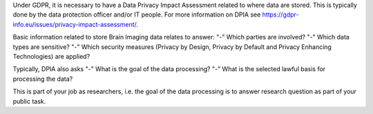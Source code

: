 .. _chap_dpia:

Under GDPR, it is necessary to have a Data Privacy Impact Assessment related to where data are stored. This is typically done by the data protection officer and/or IT people. For more information on DPIA see https://gdpr-info.eu/issues/privacy-impact-assessment/.

Basic information related to store Brain Imaging data relates to answer:
"-" Which parties are involved?
"-" Which data types are sensitive?
"-" Which security measures (Privacy by Design, Privacy by Default and Privacy Enhancing Technologies) are applied?

Typically, DPIA also asks
"-" What is the goal of the data processing?
"-" What is the selected lawful basis for processing the data?

This is part of your job as researchers, i.e. the goal of the data processing is to answer research question as part of your public task.
